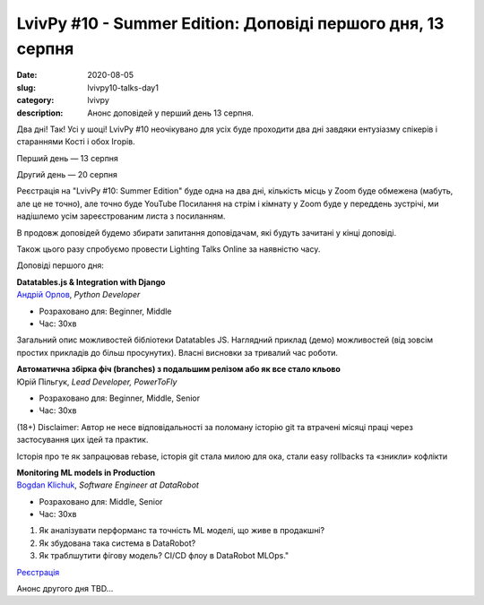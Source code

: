 LvivPy #10 - Summer Edition:  Доповіді першого дня, 13 серпня
#############################################################
:date: 2020-08-05
:slug: lvivpy10-talks-day1
:category: lvivpy
:description: Анонс доповідей у перший день 13 серпня.

Два дні! Так! Усі у шоці!
LvivPy #10 неочікувано для усіх буде проходити два дні завдяки ентузіазму спікерів і стараннями Кості і обох Ігорів.

Перший день — 13 серпня

Другий день — 20 серпня

Реєстрація на "LvivPy #10: Summer Edition" буде одна на два дні, кількість місць у Zoom буде обмежена (мабуть, але це не точно), але точно буде YouTube
Посилання на стрім і кімнату у Zoom буде у переддень зустрічі, ми надішлемо усім зареєстрованим листа з посиланням.

В продовж доповідей будемо збирати запитання доповідачам, які будуть зачитані у кінці доповіді.

Також цього разу спробуємо провести Lighting Talks Online за наявністю часу.

Доповіді першого дня:

| **Datatables.js & Integration with Django**
| `Андрій Орлов <https://www.facebook.com/orlan0045k>`_,  *Python Developer*

* Розраховано для: Beginner, Middle
* Час: 30хв

Загальний опис можливостей бібліотеки Datatables JS. Наглядний приклад (демо) можливостей (від зовсім простих прикладів до більш просунутих). Власні висновки за тривалий час роботи.

| **Автоматична збірка фіч (branches) з подальшим релізом або як все стало кльово**
| Юрій Пільгук, *Lead Developer, PowerToFly*

* Розраховано для: Beginner, Middle, Senior
* Час: 30хв

(18+)
Disclaimer: Автор не несе відповідальності за поломану історію git та втрачені місяці праці через застосування цих ідей та практик.

Історія про те як запрацював rebase, історія git стала милою для ока, стали easy rollbacks та «зникли» кофлікти

| **Monitoring ML models in Production**
| `Bogdan Klichuk <https://facebook.com/klichukb>`_, *Software Engineer at DataRobot*

* Розраховано для: Middle, Senior
* Час: 30хв

1. Як аналізувати перформанс та точність ML моделі, що живе в продакшні?
2. Як збудована така система в DataRobot?
3. Як траблшутити фігову модель? CI/CD флоу в DataRobot MLOps."

`Реєстрація <https://www.meetup.com/uapycon/events/272005061/>`_
 
Анонс другого дня TBD...
